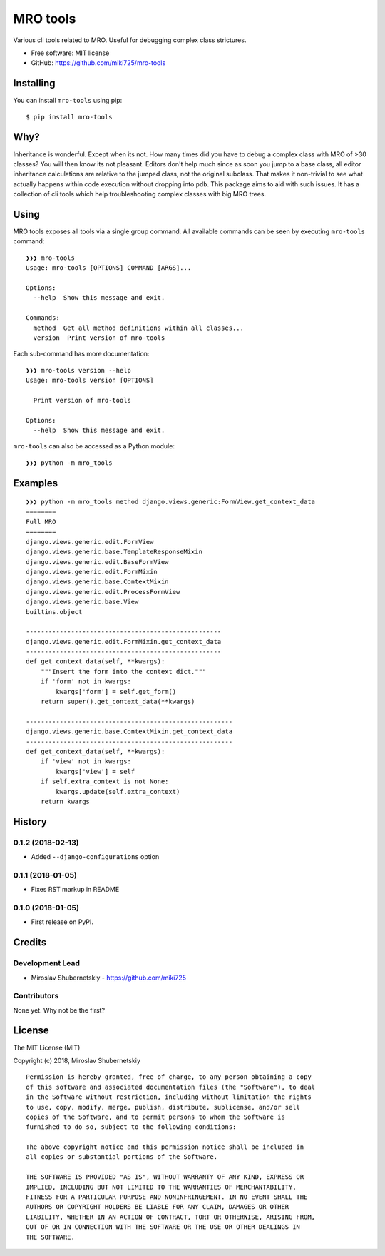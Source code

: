 =========
MRO tools
=========

.. image:: https://badge.fury.io/py/mro-tools.png
    :target: http://badge.fury.io/py/mro-tools

Various cli tools related to MRO. Useful for debugging complex class strictures.

* Free software: MIT license
* GitHub: https://github.com/miki725/mro-tools

Installing
----------

You can install ``mro-tools`` using pip::

    $ pip install mro-tools

Why?
----

Inheritance is wonderful. Except when its not.
How many times did you have to debug a complex class with MRO of >30 classes?
You will then know its not pleasant.
Editors don't help much since as soon you jump to a base class, all editor
inheritance calculations are relative to the jumped class, not the original subclass.
That makes it non-trivial to see what actually happens within
code execution without dropping into ``pdb``.
This package aims to aid with such issues.
It has a collection of cli tools which help troubleshooting complex classes
with big MRO trees.

Using
-----

MRO tools exposes all tools via a single group command.
All available commands can be seen by executing ``mro-tools`` command::

    ❯❯❯ mro-tools
    Usage: mro-tools [OPTIONS] COMMAND [ARGS]...

    Options:
      --help  Show this message and exit.

    Commands:
      method  Get all method definitions within all classes...
      version  Print version of mro-tools

Each sub-command has more documentation::

    ❯❯❯ mro-tools version --help
    Usage: mro-tools version [OPTIONS]

      Print version of mro-tools

    Options:
      --help  Show this message and exit.

``mro-tools`` can also be accessed as a Python module::

    ❯❯❯ python -m mro_tools

Examples
--------

::

    ❯❯❯ python -m mro_tools method django.views.generic:FormView.get_context_data
    ========
    Full MRO
    ========
    django.views.generic.edit.FormView
    django.views.generic.base.TemplateResponseMixin
    django.views.generic.edit.BaseFormView
    django.views.generic.edit.FormMixin
    django.views.generic.base.ContextMixin
    django.views.generic.edit.ProcessFormView
    django.views.generic.base.View
    builtins.object

    ----------------------------------------------------
    django.views.generic.edit.FormMixin.get_context_data
    ----------------------------------------------------
    def get_context_data(self, **kwargs):
        """Insert the form into the context dict."""
        if 'form' not in kwargs:
            kwargs['form'] = self.get_form()
        return super().get_context_data(**kwargs)

    -------------------------------------------------------
    django.views.generic.base.ContextMixin.get_context_data
    -------------------------------------------------------
    def get_context_data(self, **kwargs):
        if 'view' not in kwargs:
            kwargs['view'] = self
        if self.extra_context is not None:
            kwargs.update(self.extra_context)
        return kwargs




History
-------

0.1.2 (2018-02-13)
~~~~~~~~~~~~~~~~~~

* Added ``--django-configurations`` option

0.1.1 (2018-01-05)
~~~~~~~~~~~~~~~~~~

* Fixes RST markup in README

0.1.0 (2018-01-05)
~~~~~~~~~~~~~~~~~~

* First release on PyPI.


Credits
-------

Development Lead
~~~~~~~~~~~~~~~~

* Miroslav Shubernetskiy  - https://github.com/miki725

Contributors
~~~~~~~~~~~~

None yet. Why not be the first?


License
-------

The MIT License (MIT)

Copyright (c) 2018, Miroslav Shubernetskiy

::

    Permission is hereby granted, free of charge, to any person obtaining a copy
    of this software and associated documentation files (the "Software"), to deal
    in the Software without restriction, including without limitation the rights
    to use, copy, modify, merge, publish, distribute, sublicense, and/or sell
    copies of the Software, and to permit persons to whom the Software is
    furnished to do so, subject to the following conditions:

    The above copyright notice and this permission notice shall be included in
    all copies or substantial portions of the Software.

    THE SOFTWARE IS PROVIDED "AS IS", WITHOUT WARRANTY OF ANY KIND, EXPRESS OR
    IMPLIED, INCLUDING BUT NOT LIMITED TO THE WARRANTIES OF MERCHANTABILITY,
    FITNESS FOR A PARTICULAR PURPOSE AND NONINFRINGEMENT. IN NO EVENT SHALL THE
    AUTHORS OR COPYRIGHT HOLDERS BE LIABLE FOR ANY CLAIM, DAMAGES OR OTHER
    LIABILITY, WHETHER IN AN ACTION OF CONTRACT, TORT OR OTHERWISE, ARISING FROM,
    OUT OF OR IN CONNECTION WITH THE SOFTWARE OR THE USE OR OTHER DEALINGS IN
    THE SOFTWARE.


